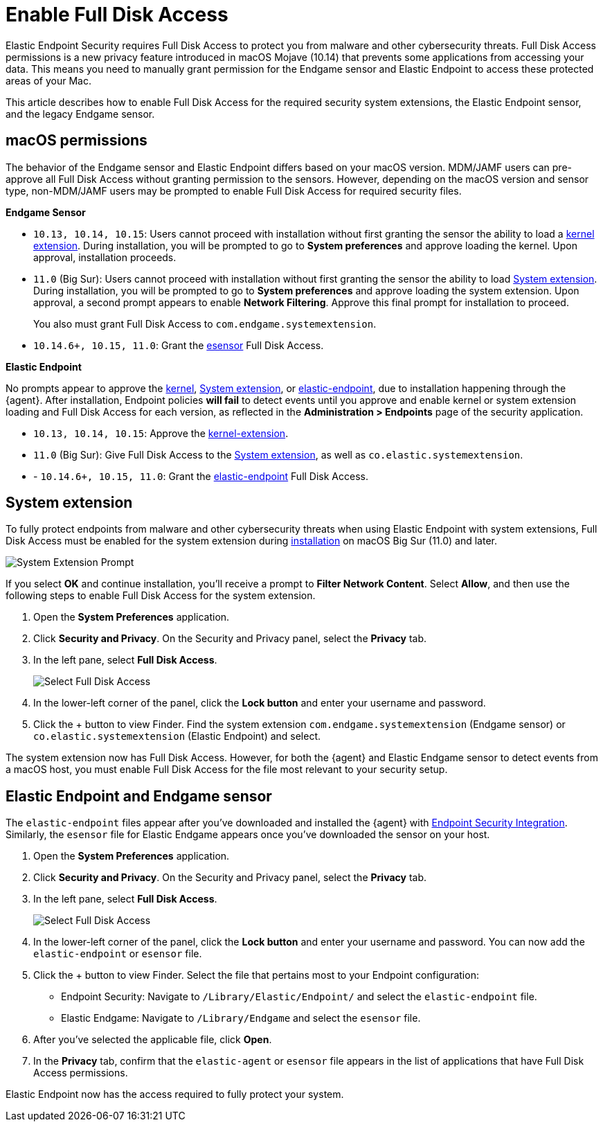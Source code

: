 [[sensor-full-disk-access]]
= Enable Full Disk Access

Elastic Endpoint Security requires Full Disk Access to protect you from malware and other cybersecurity threats. Full Disk Access permissions is a new privacy feature introduced in macOS Mojave (10.14) that prevents some applications from accessing your data. This means you need to manually grant permission for the Endgame sensor and Elastic Endpoint to access these protected areas of your Mac.

This article describes how to enable Full Disk Access for the required security system extensions, the Elastic Endpoint sensor, and the legacy Endgame sensor.

[discrete]
[[macos-permissions]]
== macOS permissions

The behavior of the Endgame sensor and Elastic Endpoint differs based on your macOS version. MDM/JAMF users can pre-approve all Full Disk Access without granting permission to the sensors. However, depending on the macOS version and sensor type, non-MDM/JAMF users may be prompted to enable Full Disk Access for required security files.

**Endgame Sensor**

- `10.13, 10.14, 10.15`: Users cannot proceed with installation without first granting the sensor the ability to load a <<enable-kernel-extension,kernel extension>>. During installation, you will be prompted to go to **System preferences** and approve loading the kernel. Upon approval, installation proceeds. 

- `11.0` (Big Sur): Users cannot proceed with installation without first granting the sensor the ability to load <<system-extension>>. During installation, you will be prompted to go to **System preferences** and approve loading the system extension. Upon approval, a second prompt appears to enable **Network Filtering**. Approve this final prompt for installation to proceed.
+
You also must grant Full Disk Access to `com.endgame.systemextension`.

- `10.14.6+, 10.15, 11.0`: Grant the <<endpoint-endgame-sensor,esensor>> Full Disk Access.


**Elastic Endpoint**

No prompts appear to approve the <<enable-kernel-extension,kernel>>, <<system-extension>>, or <<endpoint-endgame-sensor,elastic-endpoint>>, due to installation happening through the {agent}. After installation, Endpoint policies **will fail** to detect events until you approve and enable kernel or system extension loading and Full Disk Access for each version, as reflected in the **Administration > Endpoints** page of the security application.

- `10.13, 10.14, 10.15`: Approve the <<enable-kernel-extension,kernel-extension>>.

- `11.0` (Big Sur): Give Full Disk Access to the <<system-extension>>, as well as `co.elastic.systemextension`.

- - `10.14.6+, 10.15, 11.0`: Grant the <<endpoint-endgame-sensor,elastic-endpoint>> Full Disk Access.

[discrete]
[[system-extension]]
== System extension

To fully protect endpoints from malware and other cybersecurity threats when using Elastic Endpoint with system extensions, Full Disk Access must be enabled for the system extension during <<install-endpoint,installation>> on macOS Big Sur (11.0) and later.  

--
image::images/system-extension-prompt.png[System Extension Prompt]
--

If you select **OK** and continue installation, you'll receive a prompt to **Filter Network Content**. Select **Allow**, and then use the following steps to enable Full Disk Access for the system extension.

1. Open the **System Preferences** application.
+
2. Click **Security and Privacy**. On the Security and Privacy panel, select the **Privacy** tab. 
+
3. In the left pane, select **Full Disk Access**.
+
--
image::images/select-fda.png[Select Full Disk Access]
--
+
4. In the lower-left corner of the panel, click the **Lock button** and enter your username and password. 
+
5. Click the + button to view Finder. Find the system extension `com.endgame.systemextension` (Endgame sensor) or `co.elastic.systemextension` (Elastic Endpoint) and select. 

The system extension now has Full Disk Access. However, for both the {agent} and Elastic Endgame sensor to detect events from a macOS host, you must enable Full Disk Access for the file most relevant to your security setup.

[discrete]
[[endpoint-endgame-sensor]]
== Elastic Endpoint and Endgame sensor

The `elastic-endpoint` files appear after you've downloaded and installed the {agent} with <<install-endpoint,Endpoint Security Integration>>. Similarly, the `esensor` file for Elastic Endgame appears once you've downloaded the sensor on your host. 


1. Open the **System Preferences** application.
+
2. Click **Security and Privacy**. On the Security and Privacy panel, select the **Privacy** tab.
+
3. In the left pane, select **Full Disk Access**. 
+
--
image::images/select-fda.png[Select Full Disk Access]
--
+
4. In the lower-left corner of the panel, click the **Lock button** and enter your username and password. You can now add the `elastic-endpoint` or `esensor` file.

5. Click the + button to view Finder. Select the file that pertains most to your Endpoint configuration: 
+
- Endpoint Security: Navigate to `/Library/Elastic/Endpoint/` and select the `elastic-endpoint` file.
+
- Elastic Endgame: Navigate to `/Library/Endgame` and select the `esensor` file.

6. After you've selected the applicable file, click **Open**. 

7. In the **Privacy** tab, confirm that the `elastic-agent` or `esensor` file appears in the list of applications that have Full Disk Access permissions.


Elastic Endpoint now has the access required to fully protect your system.
